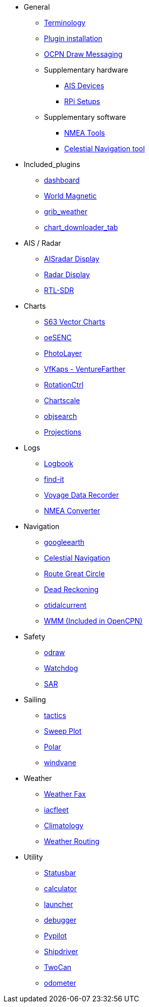 * General
** xref:opencpn-plugins:misc:terminology.adoc[Terminology]
** xref:opencpn-plugins:misc:plugin-install.adoc[Plugin installation]
** xref:opencpn-plugins:misc:draw-messaging.adoc[OCPN Draw Messaging]
** Supplementary hardware
*** xref:opencpn-plugins:misc:ais-devices.adoc[AIS Devices]
*** xref:opencpn-plugins:misc:rpi-setups.adoc[RPi Setups]
** Supplementary software
*** xref:opencpn-plugins:misc:nmea-software.adoc[NMEA Tools]
*** xref:opencpn-plugins:misc:celestial-nav.adoc[Celestial Navigation tool]
* Included_plugins
** xref:dashboard:dashboard.adoc[dashboard]
** xref:wmm:wmm.adoc[World Magnetic]
** xref:grib_weather:grib_weather.adoc[grib_weather]
** xref:chart_downloader_tab:chart_downloader_tab.adoc[chart_downloader_tab]
* AIS / Radar
** xref:ais_radar_display:ROOT:ais_radar_display.adoc[AISradar Display]
** xref:radar:ROOT:index.adoc[Radar Display]
** xref:rtlsdr::index.adoc[RTL-SDR]

* Charts
// ** xref:nv_charts:ROOT:nv_charts.adoc[nv_charts]
** xref:s63_vector_charts:ROOT:index.adoc[S63 Vector Charts]
// ** xref:bsb4_charts:ROOT:bsb4_charts.adoc[bsb4_charts]
** xref:oesenc::index.adoc[oeSENC]
// ** xref:fugawi:ROOT:fugawi.adoc[Fugawi (deprecated)]
** xref:photolayer:ROOT:index.adoc[PhotoLayer]
** xref:vfkaps:ROOT:index.adoc[VfKaps - VentureFarther]
** xref:rotationctrl::index.adoc[RotationCtrl]
** xref:chartscale:ROOT:chartscale.adoc[Chartscale]
** xref:objsearch:ROOT:objsearch.adoc[objsearch]
** xref:projections::index.adoc[Projections]
* Logs
//** xref:dash-t:ROOT:dash-t.adoc[dash-t]
** xref:logbook::index.adoc[Logbook]
** xref:find-it::index.adoc[find-it]
** xref:vdr::index.adoc[Voyage Data Recorder]
** xref:nmea_converter:ROOT:index.adoc[NMEA Converter]
* Navigation
// ** xref:squiddio::squiddio.adoc[Squiddio]
** xref:googleearth:ROOT:index.adoc[googleearth]
** xref:celestial_navigation::index.adoc[Celestial Navigation]
** xref:route_great_circle::index.adoc[Route Great Circle]
** xref:dead_reckoning:ROOT:index.adoc[Dead Reckoning]
** xref:otcurrent:ROOT:index.adoc[otidalcurrent]
// ** xref:ge2kap::index.adoc[GE2KAP Companion Software]
** xref:wmm:wmm.adoc[WMM (Included in OpenCPN)]
* Safety
** xref:odraw:ROOT:index.adoc[odraw]
** xref:watchdog:ROOT:watchdog.adoc[Watchdog]
** xref:sar:ROOT:index.adoc[SAR]
* Sailing
** xref:tactics::index.adoc[tactics]
** xref:sweep_plot::index.adoc[Sweep Plot]
** xref:polar::index.adoc[Polar]
** xref:windvane:ROOT:windvane.adoc[windvane]
* Weather
** xref:weatherfax::index.adoc[Weather Fax]
** xref:iacfleet:ROOT:index.adoc[iacfleet]
** xref:climatology::index.adoc[Climatology]
** xref:weather_routing::index.adoc[Weather Routing]

* Utility
** xref:statusbar::index.adoc[Statusbar]
** xref:calculator:ROOT:index.adoc[calculator]
** xref:launcher:ROOT:index.adoc[launcher]
** xref:debugger:ROOT:index.adoc[debugger]
** xref:pypilot::index.adoc[Pypilot]
** xref:shipdriver:ROOT:shipdriver.adoc[Shipdriver]
** xref:twocan::index.adoc[TwoCan]
** xref:odometer:ROOT:index.adoc[odometer]

